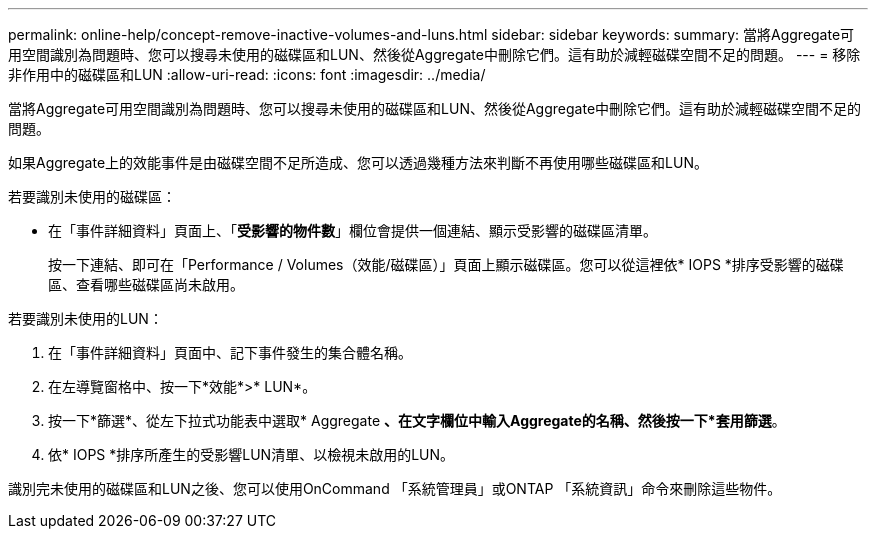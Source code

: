 ---
permalink: online-help/concept-remove-inactive-volumes-and-luns.html 
sidebar: sidebar 
keywords:  
summary: 當將Aggregate可用空間識別為問題時、您可以搜尋未使用的磁碟區和LUN、然後從Aggregate中刪除它們。這有助於減輕磁碟空間不足的問題。 
---
= 移除非作用中的磁碟區和LUN
:allow-uri-read: 
:icons: font
:imagesdir: ../media/


[role="lead"]
當將Aggregate可用空間識別為問題時、您可以搜尋未使用的磁碟區和LUN、然後從Aggregate中刪除它們。這有助於減輕磁碟空間不足的問題。

如果Aggregate上的效能事件是由磁碟空間不足所造成、您可以透過幾種方法來判斷不再使用哪些磁碟區和LUN。

若要識別未使用的磁碟區：

* 在「事件詳細資料」頁面上、「*受影響的物件數*」欄位會提供一個連結、顯示受影響的磁碟區清單。
+
按一下連結、即可在「Performance / Volumes（效能/磁碟區）」頁面上顯示磁碟區。您可以從這裡依* IOPS *排序受影響的磁碟區、查看哪些磁碟區尚未啟用。



若要識別未使用的LUN：

. 在「事件詳細資料」頁面中、記下事件發生的集合體名稱。
. 在左導覽窗格中、按一下*效能*>* LUN*。
. 按一下*篩選*、從左下拉式功能表中選取* Aggregate *、在文字欄位中輸入Aggregate的名稱、然後按一下*套用篩選*。
. 依* IOPS *排序所產生的受影響LUN清單、以檢視未啟用的LUN。


識別完未使用的磁碟區和LUN之後、您可以使用OnCommand 「系統管理員」或ONTAP 「系統資訊」命令來刪除這些物件。
